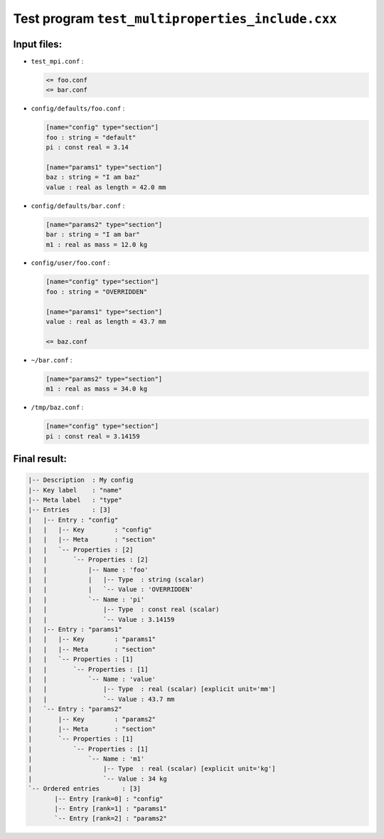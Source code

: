 ==============================================================
Test program ``test_multiproperties_include.cxx``
==============================================================

Input files:
============

* ``test_mpi.conf`` :

  .. code:: ascii
     
     <= foo.conf
     <= bar.conf
  ..

* ``config/defaults/foo.conf`` :

  .. code:: ascii

    [name="config" type="section"]
    foo : string = "default"
    pi : const real = 3.14

    [name="params1" type="section"]
    baz : string = "I am baz"
    value : real as length = 42.0 mm
  ..


* ``config/defaults/bar.conf`` :

  .. code:: ascii

    [name="params2" type="section"]
    bar : string = "I am bar"
    m1 : real as mass = 12.0 kg
  ..

* ``config/user/foo.conf`` :

  .. code:: ascii

    [name="config" type="section"]
    foo : string = "OVERRIDDEN"

    [name="params1" type="section"]
    value : real as length = 43.7 mm

    <= baz.conf
  ..
    
* ``~/bar.conf`` :

  .. code:: ascii

    [name="params2" type="section"]
    m1 : real as mass = 34.0 kg
  ..
    
* ``/tmp/baz.conf`` :

  .. code:: ascii

    [name="config" type="section"]
    pi : const real = 3.14159
  ..


Final result:
=============

.. code:: ascii

   |-- Description  : My config
   |-- Key label    : "name"
   |-- Meta label   : "type"
   |-- Entries      : [3]
   |   |-- Entry : "config"
   |   |   |-- Key        : "config"
   |   |   |-- Meta       : "section"
   |   |   `-- Properties : [2]
   |   |       `-- Properties : [2]
   |   |           |-- Name : 'foo'
   |   |           |   |-- Type  : string (scalar)
   |   |           |   `-- Value : 'OVERRIDDEN'
   |   |           `-- Name : 'pi'
   |   |               |-- Type  : const real (scalar)
   |   |               `-- Value : 3.14159
   |   |-- Entry : "params1"
   |   |   |-- Key        : "params1"
   |   |   |-- Meta       : "section"
   |   |   `-- Properties : [1]
   |   |       `-- Properties : [1]
   |   |           `-- Name : 'value'
   |   |               |-- Type  : real (scalar) [explicit unit='mm']
   |   |               `-- Value : 43.7 mm
   |   `-- Entry : "params2"
   |       |-- Key        : "params2"
   |       |-- Meta       : "section"
   |       `-- Properties : [1]
   |           `-- Properties : [1]
   |               `-- Name : 'm1'
   |                   |-- Type  : real (scalar) [explicit unit='kg']
   |                   `-- Value : 34 kg
   `-- Ordered entries      : [3]
	  |-- Entry [rank=0] : "config"
	  |-- Entry [rank=1] : "params1"
	  `-- Entry [rank=2] : "params2"
..
